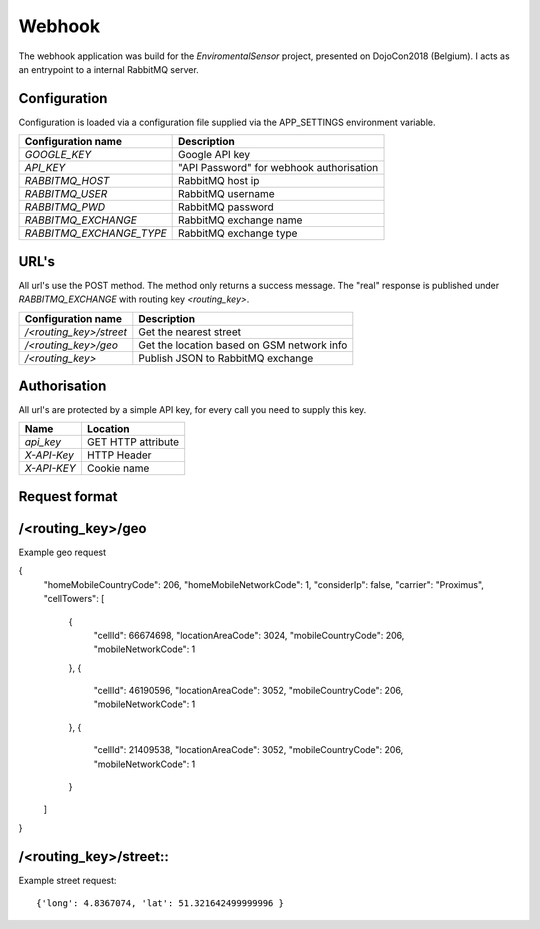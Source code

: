 Webhook
=======
The webhook application was build for the *EnviromentalSensor* project, presented on DojoCon2018 (Belgium).
I acts as an entrypoint to a internal RabbitMQ server.


Configuration
-------------
Configuration is loaded via a configuration file supplied
via the APP_SETTINGS environment variable.

=========================== =========================================
Configuration name          Description
=========================== =========================================
*GOOGLE_KEY*                Google API key
*API_KEY*                   "API Password" for webhook authorisation
*RABBITMQ_HOST*             RabbitMQ host ip
*RABBITMQ_USER*             RabbitMQ username
*RABBITMQ_PWD*              RabbitMQ password
*RABBITMQ_EXCHANGE*         RabbitMQ exchange name
*RABBITMQ_EXCHANGE_TYPE*    RabbitMQ exchange type
=========================== =========================================

URL's
-----
All url's use the POST method. The method only returns a success message.
The "real" response is published under *RABBITMQ_EXCHANGE*
with routing key *<routing_key>*.

=========================== ==========================================
Configuration name          Description
=========================== ==========================================
*/<routing_key>/street*     Get the nearest street
*/<routing_key>/geo*        Get the location based on GSM network info
*/<routing_key>*            Publish JSON to RabbitMQ exchange
=========================== ==========================================


Authorisation
-------------
All url's are protected by a simple API key, for every call you need to
supply this key. 

============= ==================
Name          Location
============= ==================
*api_key*     GET HTTP attribute
*X-API-Key*   HTTP Header
*X-API-KEY*   Cookie name
============= ==================

Request format
--------------
/<routing_key>/geo
------------------
Example geo request

.. codeblock:: json
{
  "homeMobileCountryCode": 206,
  "homeMobileNetworkCode": 1,
  "considerIp": false,
  "carrier": "Proximus",
  "cellTowers": [
    {
      "cellId": 66674698,
      "locationAreaCode": 3024,
      "mobileCountryCode": 206,
      "mobileNetworkCode": 1
    },
    {
      "cellId": 46190596,
      "locationAreaCode": 3052,
      "mobileCountryCode": 206,
      "mobileNetworkCode": 1
    },
    {
      "cellId": 21409538,
      "locationAreaCode": 3052,
      "mobileCountryCode": 206,
      "mobileNetworkCode": 1
    }
  ]
}

/<routing_key>/street::
---------------------
Example street request::

{'long': 4.8367074, 'lat': 51.321642499999996 }
